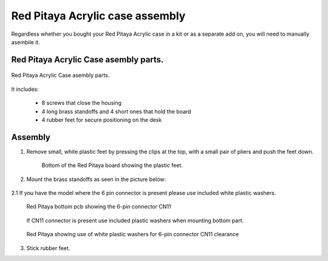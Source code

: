 #################################
Red Pitaya Acrylic case assembly
#################################

Regardless whether you bought your Red Pitaya Acrylic case in a kit or as a separate add on, you will need to manually asembile it.

***************************************
Red Pitaya Acrylic Case asembly parts.
***************************************

.. figure:: rp_pvccase.jpg
    :align: center

    Red Pitaya Acrylic Case asembly parts.
    
It includes:

    - 8 screws that close the housing
    - 4 long brass standoffs and 4 short ones that hold the board
    - 4 rubber feet for secure positioning on the desk
   
********
Assembly
********

1. Remove small, white plastic feet by pressing the clips at the top, with a small pair of pliers and push the feet down.
   
    .. figure:: rp_pvccase_02.jpg
        :align: center

        Bottom of the Red Pitaya board showing the plastic feet.

2. Mount the brass standoffs as seen in the picture below:
   
    .. figure:: rp_pvccase_03.jpg
       :align: center

2.1 If you have the model where the 6 pin connector is present please use included white plastic washers.

    .. figure:: rp_pvccase_04.jpg
       :align: center
    
       Red Pitaya bottom pcb showing the 6-pin connector CN11

    .. figure:: rp_pvccase_05.jpg
       :align: center
    
       If CN11 connector is present use included plastic washers when mounting bottom part.

    .. figure:: rp_pvccase_06.jpg
       :align: center

       Red Pitaya showing use of white plastic washers for 6-pin connector CN11 clearance

3. Stick rubber feet.